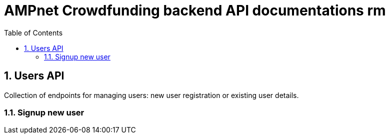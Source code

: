 = AMPnet Crowdfunding backend API documentations rm
:toc: left
:sectnums:

== Users API
Collection of endpoints for managing users: new user registration or existing user details.

=== Signup new user
